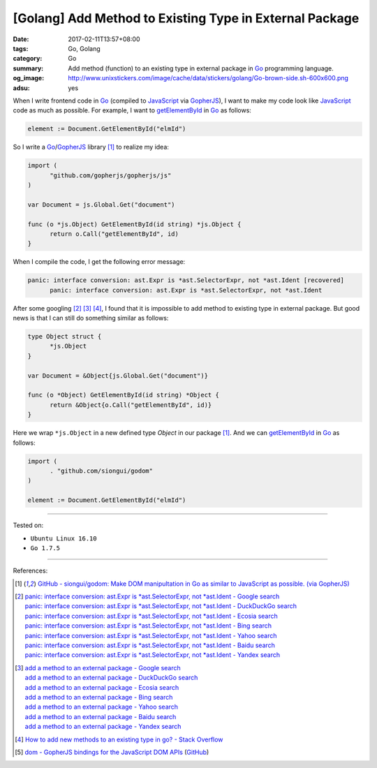 [Golang] Add Method to Existing Type in External Package
########################################################

:date: 2017-02-11T13:57+08:00
:tags: Go, Golang
:category: Go
:summary: Add method (function) to an existing type in external package
          in Go_ programming language.
:og_image: http://www.unixstickers.com/image/cache/data/stickers/golang/Go-brown-side.sh-600x600.png
:adsu: yes


When I write frontend code in Go_ (compiled to JavaScript_ via GopherJS_), I
want to make my code look like JavaScript_ code as much as possible. For
example, I want to getElementById_ in Go_ as follows:

.. code-block:: go

  element := Document.GetElementById("elmId")

So I write a Go_/GopherJS_ library [1]_ to realize my idea:

.. code-block:: go

  import (
  	"github.com/gopherjs/gopherjs/js"
  )

  var Document = js.Global.Get("document")

  func (o *js.Object) GetElementById(id string) *js.Object {
  	return o.Call("getElementById", id)
  }

When I compile the code, I get the following error message:

.. code-block:: go

  panic: interface conversion: ast.Expr is *ast.SelectorExpr, not *ast.Ident [recovered]
  	panic: interface conversion: ast.Expr is *ast.SelectorExpr, not *ast.Ident

.. adsu:: 2

After some googling [2]_ [3]_ [4]_, I found that it is impossible to add method
to existing type in external package. But good news is that I can still do
something similar as follows:

.. code-block:: go

  type Object struct {
  	*js.Object
  }

  var Document = &Object{js.Global.Get("document")}

  func (o *Object) GetElementById(id string) *Object {
  	return &Object{o.Call("getElementById", id)}
  }

Here we wrap ``*js.Object`` in a new defined type *Object* in our package [1]_.
And we can getElementById_ in Go_ as follows:

.. code-block:: go

  import (
  	. "github.com/siongui/godom"
  )

  element := Document.GetElementById("elmId")

.. adsu:: 3

----

Tested on:

- ``Ubuntu Linux 16.10``
- ``Go 1.7.5``

----

References:

.. [1] `GitHub - siongui/godom: Make DOM manipultation in Go as similar to JavaScript as possible. (via GopherJS) <https://github.com/siongui/godom>`_

.. [2] | `panic: interface conversion: ast.Expr is *ast.SelectorExpr, not *ast.Ident - Google search <https://www.google.com/search?q=panic:+interface+conversion:+ast.Expr+is+*ast.SelectorExpr,+not+*ast.Ident>`_
       | `panic: interface conversion: ast.Expr is *ast.SelectorExpr, not *ast.Ident - DuckDuckGo search <https://duckduckgo.com/?q=panic:+interface+conversion:+ast.Expr+is+*ast.SelectorExpr,+not+*ast.Ident>`_
       | `panic: interface conversion: ast.Expr is *ast.SelectorExpr, not *ast.Ident - Ecosia search <https://www.ecosia.org/search?q=panic:+interface+conversion:+ast.Expr+is+*ast.SelectorExpr,+not+*ast.Ident>`_
       | `panic: interface conversion: ast.Expr is *ast.SelectorExpr, not *ast.Ident - Bing search <https://www.bing.com/search?q=panic:+interface+conversion:+ast.Expr+is+*ast.SelectorExpr,+not+*ast.Ident>`_
       | `panic: interface conversion: ast.Expr is *ast.SelectorExpr, not *ast.Ident - Yahoo search <https://search.yahoo.com/search?p=panic:+interface+conversion:+ast.Expr+is+*ast.SelectorExpr,+not+*ast.Ident>`_
       | `panic: interface conversion: ast.Expr is *ast.SelectorExpr, not *ast.Ident - Baidu search <https://www.baidu.com/s?wd=panic:+interface+conversion:+ast.Expr+is+*ast.SelectorExpr,+not+*ast.Ident>`_
       | `panic: interface conversion: ast.Expr is *ast.SelectorExpr, not *ast.Ident - Yandex search <https://www.yandex.com/search/?text=panic:+interface+conversion:+ast.Expr+is+*ast.SelectorExpr,+not+*ast.Ident>`_
.. adsu:: 4
.. [3] | `add a method to an external package - Google search <https://www.google.com/search?q=add+a+method+to+an+external+package>`_
       | `add a method to an external package - DuckDuckGo search <https://duckduckgo.com/?q=add+a+method+to+an+external+package>`_
       | `add a method to an external package - Ecosia search <https://www.ecosia.org/search?q=add+a+method+to+an+external+package>`_
       | `add a method to an external package - Bing search <https://www.bing.com/search?q=add+a+method+to+an+external+package>`_
       | `add a method to an external package - Yahoo search <https://search.yahoo.com/search?p=add+a+method+to+an+external+package>`_
       | `add a method to an external package - Baidu search <https://www.baidu.com/s?wd=add+a+method+to+an+external+package>`_
       | `add a method to an external package - Yandex search <https://www.yandex.com/search/?text=add+a+method+to+an+external+package>`_

.. [4] `How to add new methods to an existing type in go? - Stack Overflow <http://stackoverflow.com/a/28800807>`_

.. [5] `dom - GopherJS bindings for the JavaScript DOM APIs <https://godoc.org/honnef.co/go/js/dom>`_
       (`GitHub <https://github.com/dominikh/go-js-dom>`__)

.. _Go: https://golang.org/
.. _Golang: https://golang.org/
.. _GopherJS: http://www.gopherjs.org/
.. _JavaScript: https://www.google.com/search?q=JavaScript
.. _Go playground: https://play.golang.org/
.. _getElementById: https://developer.mozilla.org/en-US/docs/Web/API/Document/getElementById
